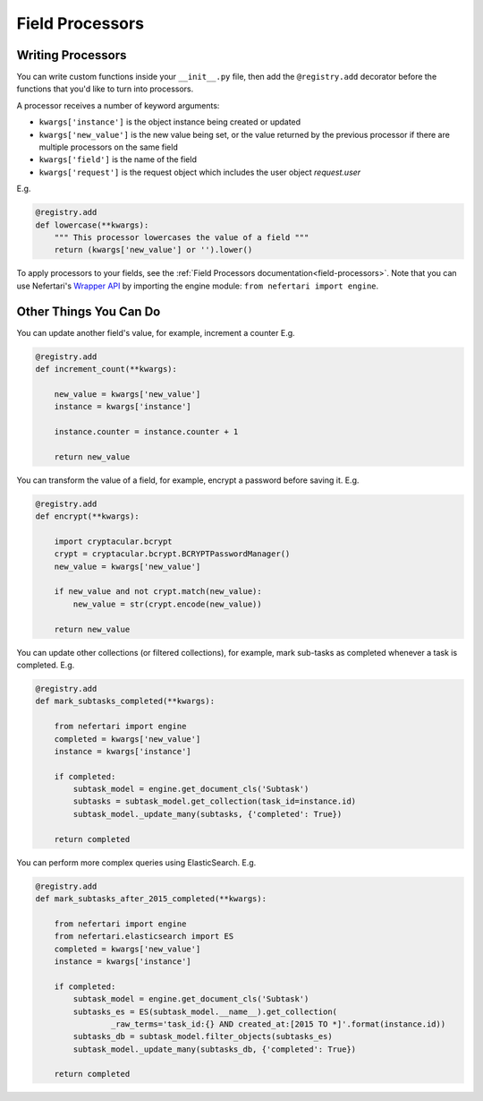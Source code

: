 Field Processors
================

.. _writing-processors:

Writing Processors
------------------

You can write custom functions inside your ``__init__.py`` file, then add the ``@registry.add`` decorator before the functions that you'd like to turn into processors.

A processor receives a number of keyword arguments:

* ``kwargs['instance']`` is the object instance being created or updated
* ``kwargs['new_value']`` is the new value being set, or the value returned by the previous processor if there are multiple processors on the same field
* ``kwargs['field']`` is the name of the field
* ``kwargs['request']`` is the request object which includes the user object `request.user`

E.g.

.. code-block:: python

    @registry.add
    def lowercase(**kwargs):
        """ This processor lowercases the value of a field """
        return (kwargs['new_value'] or '').lower()


To apply processors to your fields, see the :ref:`Field Processors documentation<field-processors>`. Note that you can use Nefertari's `Wrapper API <https://nefertari.readthedocs.org/en/stable/database_backends.html#id1>`_ by importing the engine module: ``from nefertari import engine``.


Other Things You Can Do
-----------------------

You can update another field's value, for example, increment a counter E.g.

.. code-block:: python

    @registry.add
    def increment_count(**kwargs):

        new_value = kwargs['new_value']
        instance = kwargs['instance']

        instance.counter = instance.counter + 1

        return new_value


You can transform the value of a field, for example, encrypt a password before saving it. E.g.

.. code-block:: python

    @registry.add
    def encrypt(**kwargs):

        import cryptacular.bcrypt
        crypt = cryptacular.bcrypt.BCRYPTPasswordManager()
        new_value = kwargs['new_value']

        if new_value and not crypt.match(new_value):
            new_value = str(crypt.encode(new_value))

        return new_value


You can update other collections (or filtered collections), for example, mark sub-tasks as completed whenever a task is completed. E.g.

.. code-block:: python

    @registry.add
    def mark_subtasks_completed(**kwargs):

        from nefertari import engine
        completed = kwargs['new_value']
        instance = kwargs['instance']

        if completed:
            subtask_model = engine.get_document_cls('Subtask')
            subtasks = subtask_model.get_collection(task_id=instance.id)
            subtask_model._update_many(subtasks, {'completed': True})

        return completed

You can perform more complex queries using ElasticSearch. E.g.

.. code-block:: python

    @registry.add
    def mark_subtasks_after_2015_completed(**kwargs):

        from nefertari import engine
        from nefertari.elasticsearch import ES
        completed = kwargs['new_value']
        instance = kwargs['instance']

        if completed:
            subtask_model = engine.get_document_cls('Subtask')
            subtasks_es = ES(subtask_model.__name__).get_collection(
                    _raw_terms='task_id:{} AND created_at:[2015 TO *]'.format(instance.id))
            subtasks_db = subtask_model.filter_objects(subtasks_es)
            subtask_model._update_many(subtasks_db, {'completed': True})

        return completed
